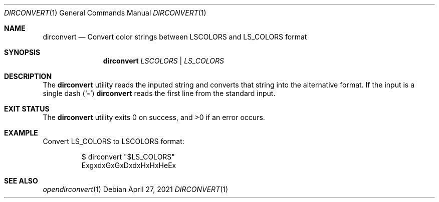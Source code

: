 .\"-
.\" Copyright (c) 2021
.\"	Cameron Katri.  All rights reserved.
.\"
.\" Redistribution and use in source and binary forms, with or without
.\" modification, are permitted provided that the following conditions
.\" are met:
.\" 1. Redistributions of source code must retain the above copyright
.\"    notice, this list of conditions and the following disclaimer.
.\" 2. Redistributions in binary form must reproduce the above copyright
.\"    notice, this list of conditions and the following disclaimer in the
.\"    documentation and/or other materials provided with the distribution.
.\"
.\" THIS SOFTWARE IS PROVIDED BY CAMERON KATRI AND CONTRIBUTORS ``AS IS'' AND
.\" ANY EXPRESS OR IMPLIED WARRANTIES, INCLUDING, BUT NOT LIMITED TO, THE
.\" IMPLIED WARRANTIES OF MERCHANTABILITY AND FITNESS FOR A PARTICULAR PURPOSE
.\" ARE DISCLAIMED.  IN NO EVENT SHALL CAMERON KATRI OR CONTRIBUTORS BE LIABLE
.\" FOR ANY DIRECT, INDIRECT, INCIDENTAL, SPECIAL, EXEMPLARY, OR CONSEQUENTIAL
.\" DAMAGES (INCLUDING, BUT NOT LIMITED TO, PROCUREMENT OF SUBSTITUTE GOODS
.\" OR SERVICES; LOSS OF USE, DATA, OR PROFITS; OR BUSINESS INTERRUPTION)
.\" HOWEVER CAUSED AND ON ANY THEORY OF LIABILITY, WHETHER IN CONTRACT, STRICT
.\" LIABILITY, OR TORT (INCLUDING NEGLIGENCE OR OTHERWISE) ARISING IN ANY WAY
.\" OUT OF THE USE OF THIS SOFTWARE, EVEN IF ADVISED OF THE POSSIBILITY OF
.\" SUCH DAMAGE.
.\"
.Dd April 27, 2021
.Dt DIRCONVERT 1
.Os
.Sh NAME
.Nm dirconvert
.Nd Convert color strings between LSCOLORS and LS_COLORS format
.Sh SYNOPSIS
.Nm
.Ar LSCOLORS | LS_COLORS
.Sh DESCRIPTION
The
.Nm
utility reads the inputed string and converts that string into the alternative format.
If the input is a single dash
.Pq Sq Fl
.Nm
reads the first line from the standard input.
.El
.Sh EXIT STATUS
.Ex -std
.Sh EXAMPLE
Convert LS_COLORS to LSCOLORS format:
.Bd -literal -offset -indent
$ dirconvert "$LS_COLORS"
ExgxdxGxGxDxdxHxHxHeEx
.Ed
.Sh SEE ALSO
.Xr opendirconvert 1
